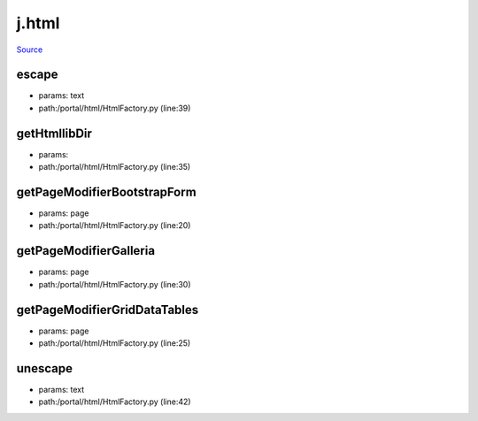 
j.html
======

`Source <https://github.com/Jumpscale/jumpscale_core/tree/master/lib/JumpScale/portal/html/HtmlFactory.py>`_


escape
------


* params: text
* path:/portal/html/HtmlFactory.py (line:39)


getHtmllibDir
-------------


* params:
* path:/portal/html/HtmlFactory.py (line:35)


getPageModifierBootstrapForm
----------------------------


* params: page
* path:/portal/html/HtmlFactory.py (line:20)




getPageModifierGalleria
-----------------------


* params: page
* path:/portal/html/HtmlFactory.py (line:30)




getPageModifierGridDataTables
-----------------------------


* params: page
* path:/portal/html/HtmlFactory.py (line:25)




unescape
--------


* params: text
* path:/portal/html/HtmlFactory.py (line:42)


